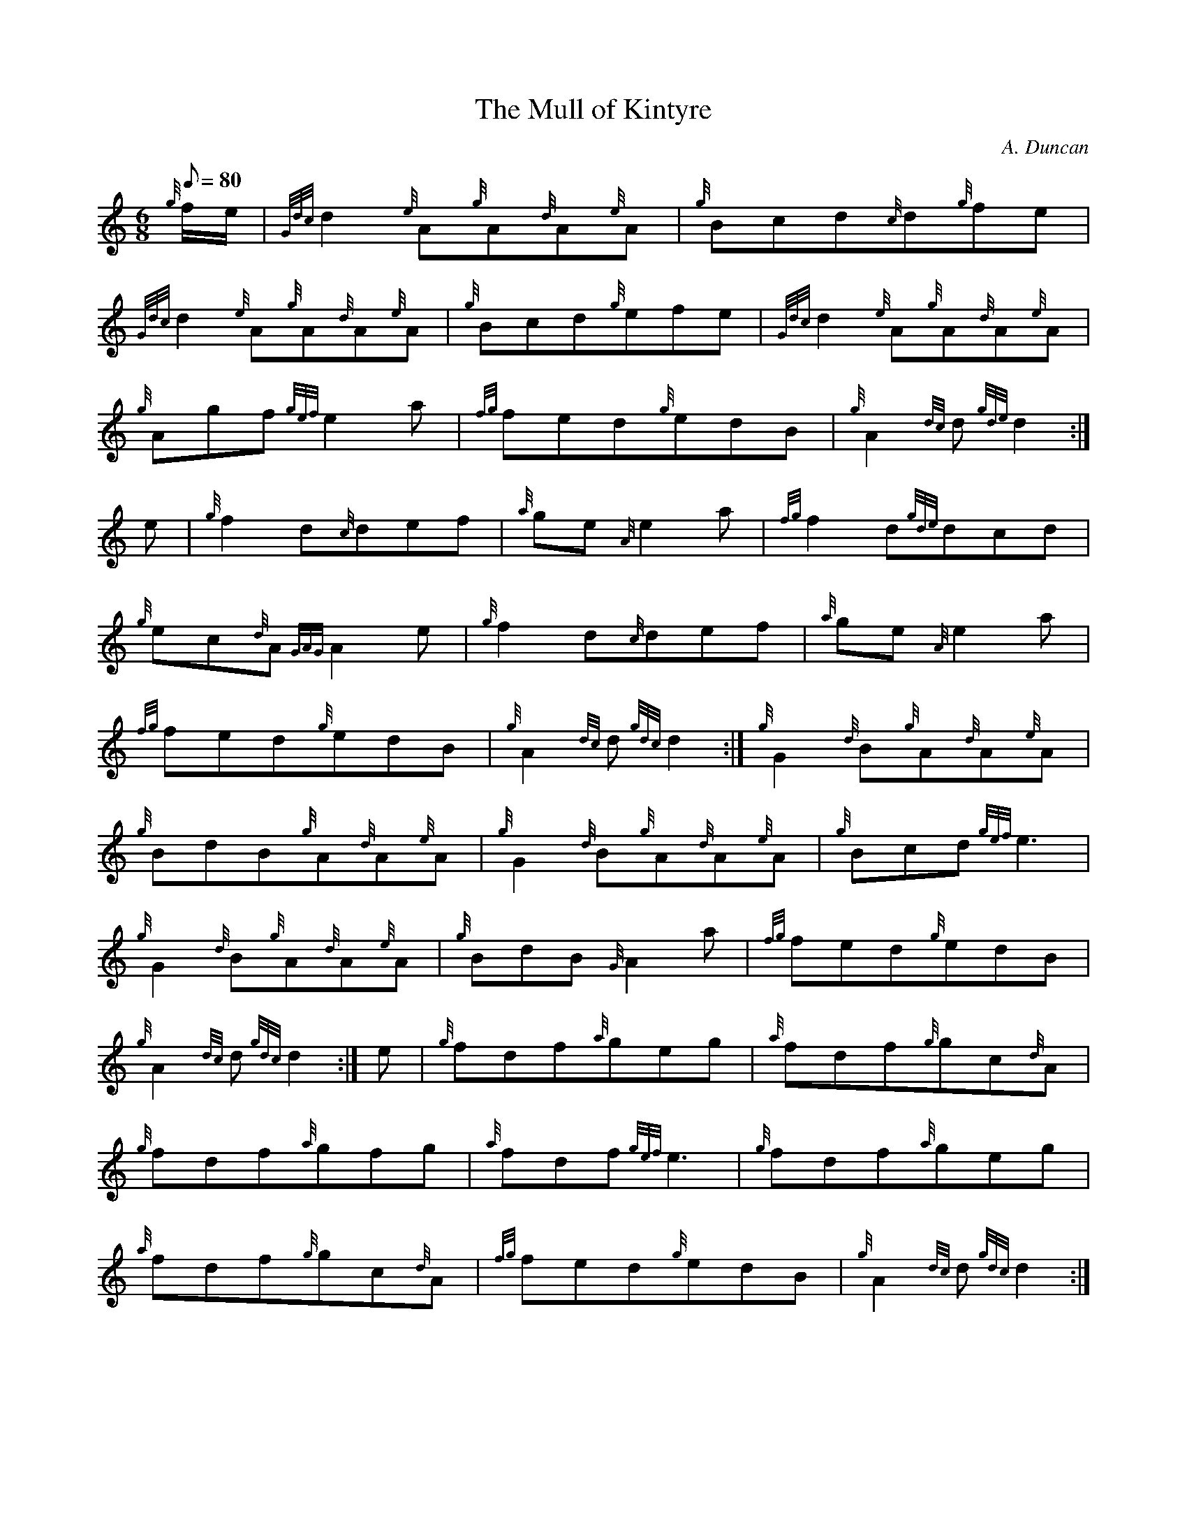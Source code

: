 X: 1
T:The Mull of Kintyre
M:6/8
L:1/8
Q:80
C:A. Duncan
S:Jig
K:HP
{g}f/2e/2|
{Gdc}d2{e}A{g}A{d}A{e}A|
{g}Bcd{c}d{g}fe|  !
{Gdc}d2{e}A{g}A{d}A{e}A|
{g}Bcd{g}efe|
{Gdc}d2{e}A{g}A{d}A{e}A|  !
{g}Agf{gef}e2a|
{fg}fed{g}edB|
{g}A2{dc}d{gde}d2:|  !
e|
{g}f2d{c}def|
{a}ge{A}e2a|
{fg}f2d{gde}dcd|  !
{g}ec{d}A{GAG}A2e|
{g}f2d{c}def|
{a}ge{A}e2a|  !
{fg}fed{g}edB|
{g}A2{dc}d{gdc}d2:|
{g}G2{d}B{g}A{d}A{e}A|  !
{g}BdB{g}A{d}A{e}A|
{g}G2{d}B{g}A{d}A{e}A|
{g}Bcd{gef}e3|  !
{g}G2{d}B{g}A{d}A{e}A|
{g}BdB{G}A2a|
{fg}fed{g}edB|  !
{g}A2{dc}d{gdc}d2:|
e|
{g}fdf{a}geg|
{a}fdf{g}gc{d}A|  !
{g}fdf{a}gfg|
{a}fdf{gef}e3|
{g}fdf{a}geg|  !
{a}fdf{g}gc{d}A|
{fg}fed{g}edB|
{g}A2{dc}d{gdc}d2:|  !
